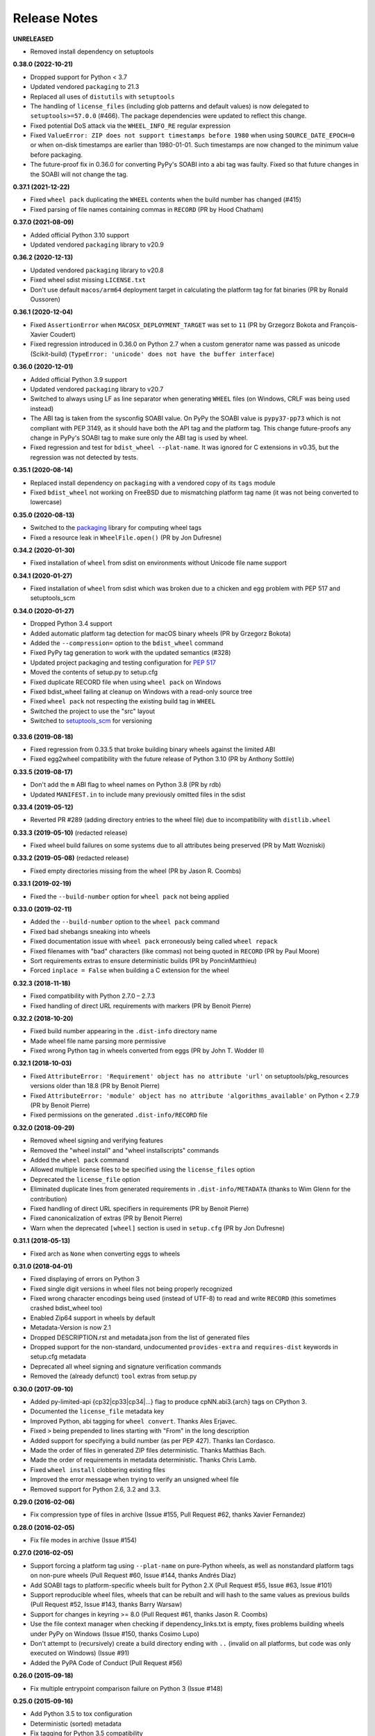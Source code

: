 Release Notes
=============

**UNRELEASED**

- Removed install dependency on setuptools

**0.38.0 (2022-10-21)**

- Dropped support for Python < 3.7
- Updated vendored ``packaging`` to 21.3
- Replaced all uses of ``distutils`` with ``setuptools``
- The handling of ``license_files`` (including glob patterns and default
  values) is now delegated to ``setuptools>=57.0.0`` (#466).
  The package dependencies were updated to reflect this change.
- Fixed potential DoS attack via the ``WHEEL_INFO_RE`` regular expression
- Fixed ``ValueError: ZIP does not support timestamps before 1980`` when using
  ``SOURCE_DATE_EPOCH=0`` or when on-disk timestamps are earlier than 1980-01-01. Such
  timestamps are now changed to the minimum value before packaging.
- The future-proof fix in 0.36.0 for converting PyPy's SOABI into a abi tag was
  faulty. Fixed so that future changes in the SOABI will not change the tag.

**0.37.1 (2021-12-22)**

- Fixed ``wheel pack`` duplicating the ``WHEEL`` contents when the build number has changed (#415)
- Fixed parsing of file names containing commas in ``RECORD`` (PR by Hood Chatham)

**0.37.0 (2021-08-09)**

- Added official Python 3.10 support
- Updated vendored ``packaging`` library to v20.9

**0.36.2 (2020-12-13)**

- Updated vendored ``packaging`` library to v20.8
- Fixed wheel sdist missing ``LICENSE.txt``
- Don't use default ``macos/arm64`` deployment target in calculating the
  platform tag for fat binaries (PR by Ronald Oussoren)

**0.36.1 (2020-12-04)**

- Fixed ``AssertionError`` when ``MACOSX_DEPLOYMENT_TARGET`` was set to ``11``
  (PR by Grzegorz Bokota and François-Xavier Coudert)
- Fixed regression introduced in 0.36.0 on Python 2.7 when a custom generator
  name was passed as unicode (Scikit-build)
  (``TypeError: 'unicode' does not have the buffer interface``)

**0.36.0 (2020-12-01)**

- Added official Python 3.9 support
- Updated vendored ``packaging`` library to v20.7
- Switched to always using LF as line separator when generating ``WHEEL`` files
  (on Windows, CRLF was being used instead)
- The ABI tag is taken from  the sysconfig SOABI value. On PyPy the SOABI value
  is ``pypy37-pp73`` which is not compliant with PEP 3149, as it should have
  both the API tag and the platform tag. This change future-proofs any change
  in PyPy's SOABI tag to make sure only the ABI tag is used by wheel.
- Fixed regression and test for ``bdist_wheel --plat-name``. It was ignored for
  C extensions in v0.35, but the regression was not detected by tests.

**0.35.1 (2020-08-14)**

- Replaced install dependency on ``packaging`` with a vendored copy of its
  ``tags`` module
- Fixed ``bdist_wheel`` not working on FreeBSD due to mismatching platform tag
  name (it was not being converted to lowercase)

**0.35.0 (2020-08-13)**

- Switched to the packaging_ library for computing wheel tags
- Fixed a resource leak in ``WheelFile.open()`` (PR by Jon Dufresne)

.. _packaging: https://pypi.org/project/packaging/

**0.34.2 (2020-01-30)**

- Fixed installation of ``wheel`` from sdist on environments without Unicode
  file name support

**0.34.1 (2020-01-27)**

- Fixed installation of ``wheel`` from sdist which was broken due to a chicken
  and egg problem with PEP 517 and setuptools_scm

**0.34.0 (2020-01-27)**

- Dropped Python 3.4 support
- Added automatic platform tag detection for macOS binary wheels
  (PR by Grzegorz Bokota)
- Added the ``--compression=`` option to the ``bdist_wheel`` command
- Fixed PyPy tag generation to work with the updated semantics (#328)
- Updated project packaging and testing configuration for :pep:`517`
- Moved the contents of setup.py to setup.cfg
- Fixed duplicate RECORD file when using ``wheel pack`` on Windows
- Fixed bdist_wheel failing at cleanup on Windows with a read-only source tree
- Fixed ``wheel pack`` not respecting the existing build tag in ``WHEEL``
- Switched the project to use the "src" layout
- Switched to setuptools_scm_ for versioning

 .. _setuptools_scm: https://github.com/pypa/setuptools_scm/

**0.33.6 (2019-08-18)**

- Fixed regression from 0.33.5 that broke building binary wheels against the
  limited ABI
- Fixed egg2wheel compatibility with the future release of Python 3.10
  (PR by Anthony Sottile)

**0.33.5 (2019-08-17)**

- Don't add the ``m`` ABI flag to wheel names on Python 3.8 (PR by rdb)
- Updated ``MANIFEST.in`` to include many previously omitted files in the sdist

**0.33.4 (2019-05-12)**

- Reverted PR #289 (adding directory entries to the wheel file) due to
  incompatibility with ``distlib.wheel``

**0.33.3 (2019-05-10)** (redacted release)

- Fixed wheel build failures on some systems due to all attributes being
  preserved (PR by Matt Wozniski)

**0.33.2 (2019-05-08)** (redacted release)

- Fixed empty directories missing from the wheel (PR by Jason R. Coombs)

**0.33.1 (2019-02-19)**

- Fixed the ``--build-number`` option for ``wheel pack`` not being applied

**0.33.0 (2019-02-11)**

- Added the ``--build-number`` option to the ``wheel pack`` command
- Fixed bad shebangs sneaking into wheels
- Fixed documentation issue with ``wheel pack`` erroneously being called
  ``wheel repack``
- Fixed filenames with "bad" characters (like commas) not being quoted in
  ``RECORD`` (PR by Paul Moore)
- Sort requirements extras to ensure deterministic builds
  (PR by PoncinMatthieu)
- Forced ``inplace = False`` when building a C extension for the wheel

**0.32.3 (2018-11-18)**

- Fixed compatibility with Python 2.7.0 – 2.7.3
- Fixed handling of direct URL requirements with markers (PR by Benoit Pierre)

**0.32.2 (2018-10-20)**

- Fixed build number appearing in the ``.dist-info`` directory name
- Made wheel file name parsing more permissive
- Fixed wrong Python tag in wheels converted from eggs
  (PR by John T. Wodder II)

**0.32.1 (2018-10-03)**

- Fixed ``AttributeError: 'Requirement' object has no attribute 'url'`` on
  setuptools/pkg_resources versions older than 18.8 (PR by Benoit Pierre)
- Fixed ``AttributeError: 'module' object has no attribute
  'algorithms_available'`` on Python < 2.7.9 (PR by Benoit Pierre)
- Fixed permissions on the generated ``.dist-info/RECORD`` file

**0.32.0 (2018-09-29)**

- Removed wheel signing and verifying features
- Removed the "wheel install" and "wheel installscripts" commands
- Added the ``wheel pack`` command
- Allowed multiple license files to be specified using the ``license_files``
  option
- Deprecated the ``license_file`` option
- Eliminated duplicate lines from generated requirements in
  ``.dist-info/METADATA`` (thanks to Wim Glenn for the contribution)
- Fixed handling of direct URL specifiers in requirements
  (PR by Benoit Pierre)
- Fixed canonicalization of extras (PR by Benoit Pierre)
- Warn when the deprecated ``[wheel]`` section is used in ``setup.cfg``
  (PR by Jon Dufresne)

**0.31.1 (2018-05-13)**

- Fixed arch as ``None`` when converting eggs to wheels

**0.31.0 (2018-04-01)**

- Fixed displaying of errors on Python 3
- Fixed single digit versions in wheel files not being properly recognized
- Fixed wrong character encodings being used (instead of UTF-8) to read and
  write ``RECORD`` (this sometimes crashed bdist_wheel too)
- Enabled Zip64 support in wheels by default
- Metadata-Version is now 2.1
- Dropped DESCRIPTION.rst and metadata.json from the list of generated files
- Dropped support for the non-standard, undocumented ``provides-extra`` and
  ``requires-dist`` keywords in setup.cfg metadata
- Deprecated all wheel signing and signature verification commands
- Removed the (already defunct) ``tool`` extras from setup.py

**0.30.0 (2017-09-10)**

- Added py-limited-api {cp32|cp33|cp34|...} flag to produce cpNN.abi3.{arch}
  tags on CPython 3.
- Documented the ``license_file`` metadata key
- Improved Python, abi tagging for ``wheel convert``. Thanks Ales Erjavec.
- Fixed ``>`` being prepended to lines starting with "From" in the long
  description
- Added support for specifying a build number (as per PEP 427).
  Thanks Ian Cordasco.
- Made the order of files in generated ZIP files deterministic.
  Thanks Matthias Bach.
- Made the order of requirements in metadata deterministic. Thanks Chris Lamb.
- Fixed ``wheel install`` clobbering existing files
- Improved the error message when trying to verify an unsigned wheel file
- Removed support for Python 2.6, 3.2 and 3.3.

**0.29.0 (2016-02-06)**

- Fix compression type of files in archive (Issue #155, Pull Request #62,
  thanks Xavier Fernandez)

**0.28.0 (2016-02-05)**

- Fix file modes in archive (Issue #154)

**0.27.0 (2016-02-05)**

- Support forcing a platform tag using ``--plat-name`` on pure-Python wheels,
  as well as nonstandard platform tags on non-pure wheels (Pull Request #60,
  Issue #144, thanks Andrés Díaz)
- Add SOABI tags to platform-specific wheels built for Python 2.X (Pull Request
  #55, Issue #63, Issue #101)
- Support reproducible wheel files, wheels that can be rebuilt and will hash to
  the same values as previous builds (Pull Request #52, Issue #143, thanks
  Barry Warsaw)
- Support for changes in keyring >= 8.0 (Pull Request #61, thanks Jason R.
  Coombs)
- Use the file context manager when checking if dependency_links.txt is empty,
  fixes problems building wheels under PyPy on Windows  (Issue #150, thanks
  Cosimo Lupo)
- Don't attempt to (recursively) create a build directory ending with ``..``
  (invalid on all platforms, but code was only executed on Windows) (Issue #91)
- Added the PyPA Code of Conduct (Pull Request #56)

**0.26.0 (2015-09-18)**

- Fix multiple entrypoint comparison failure on Python 3 (Issue #148)

**0.25.0 (2015-09-16)**

- Add Python 3.5 to tox configuration
- Deterministic (sorted) metadata
- Fix tagging for Python 3.5 compatibility
- Support py2-none-'arch' and py3-none-'arch' tags
- Treat data-only wheels as pure
- Write to temporary file and rename when using wheel install --force

**0.24.0 (2014-07-06)**

- The python tag used for pure-python packages is now .pyN (major version
  only). This change actually occurred in 0.23.0 when the --python-tag
  option was added, but was not explicitly mentioned in the changelog then.
- wininst2wheel and egg2wheel removed. Use "wheel convert [archive]"
  instead.
- Wheel now supports setuptools style conditional requirements via the
  extras_require={} syntax. Separate 'extra' names from conditions using
  the : character. Wheel's own setup.py does this. (The empty-string
  extra is the same as install_requires.) These conditional requirements
  should work the same whether the package is installed by wheel or
  by setup.py.

**0.23.0 (2014-03-31)**

- Compatibility tag flags added to the bdist_wheel command
- sdist should include files necessary for tests
- 'wheel convert' can now also convert unpacked eggs to wheel
- Rename pydist.json to metadata.json to avoid stepping on the PEP
- The --skip-scripts option has been removed, and not generating scripts is now
  the default. The option was a temporary approach until installers could
  generate scripts themselves. That is now the case with pip 1.5 and later.
  Note that using pip 1.4 to install a wheel without scripts will leave the
  installation without entry-point wrappers. The "wheel install-scripts"
  command can be used to generate the scripts in such cases.
- Thank you contributors

**0.22.0 (2013-09-15)**

- Include entry_points.txt, scripts a.k.a. commands, in experimental
  pydist.json
- Improved test_requires parsing
- Python 2.6 fixes, "wheel version" command courtesy pombredanne

**0.21.0 (2013-07-20)**

- Pregenerated scripts are the default again.
- "setup.py bdist_wheel --skip-scripts" turns them off.
- setuptools is no longer a listed requirement for the 'wheel'
  package. It is of course still required in order for bdist_wheel
  to work.
- "python -m wheel" avoids importing pkg_resources until it's necessary.

**0.20.0**

- No longer include console_scripts in wheels. Ordinary scripts (shell files,
  standalone Python files) are included as usual.
- Include new command "python -m wheel install-scripts [distribution
  [distribution ...]]" to install the console_scripts (setuptools-style
  scripts using pkg_resources) for a distribution.

**0.19.0 (2013-07-19)**

- pymeta.json becomes pydist.json

**0.18.0 (2013-07-04)**

- Python 3 Unicode improvements

**0.17.0 (2013-06-23)**

- Support latest PEP-426 "pymeta.json" (json-format metadata)

**0.16.0 (2013-04-29)**

- Python 2.6 compatibility bugfix (thanks John McFarlane)
- Bugfix for C-extension tags for CPython 3.3 (using SOABI)
- Bugfix for bdist_wininst converter "wheel convert"
- Bugfix for dists where "is pure" is None instead of True or False
- Python 3 fix for moving Unicode Description to metadata body
- Include rudimentary API documentation in Sphinx (thanks Kevin Horn)

**0.15.0 (2013-01-14)**

- Various improvements

**0.14.0 (2012-10-27)**

- Changed the signature format to better comply with the current JWS spec.
  Breaks all existing signatures.
- Include ``wheel unsign`` command to remove RECORD.jws from an archive.
- Put the description in the newly allowed payload section of PKG-INFO
  (METADATA) files.

**0.13.0 (2012-10-17)**

- Use distutils instead of sysconfig to get installation paths; can install
  headers.
- Improve WheelFile() sort.
- Allow bootstrap installs without any pkg_resources.

**0.12.0 (2012-10-06)**

- Unit test for wheel.tool.install

**0.11.0 (2012-10-17)**

- API cleanup

**0.10.3 (2012-10-03)**

- Scripts fixer fix

**0.10.2 (2012-10-02)**

- Fix keygen

**0.10.1 (2012-09-30)**

- Preserve attributes on install.

**0.10.0 (2012-09-30)**

- Include a copy of pkg_resources. Wheel can now install into a virtualenv
  that does not have distribute (though most packages still require
  pkg_resources to actually work; wheel install distribute)
- Define a new setup.cfg section [wheel]. universal=1 will
  apply the py2.py3-none-any tag for pure python wheels.

**0.9.7 (2012-09-20)**

- Only import dirspec when needed. dirspec is only needed to find the
  configuration for keygen/signing operations.

**0.9.6 (2012-09-19)**

- requires-dist from setup.cfg overwrites any requirements from setup.py
  Care must be taken that the requirements are the same in both cases,
  or just always install from wheel.
- drop dirspec requirement on win32
- improved command line utility, adds 'wheel convert [egg or wininst]' to
  convert legacy binary formats to wheel

**0.9.5 (2012-09-15)**

- Wheel's own wheel file can be executed by Python, and can install itself:
  ``python wheel-0.9.5-py27-none-any/wheel install ...``
- Use argparse; basic ``wheel install`` command should run with only stdlib
  dependencies.
- Allow requires_dist in setup.cfg's [metadata] section. In addition to
  dependencies in setup.py, but will only be interpreted when installing
  from wheel, not from sdist. Can be qualified with environment markers.

**0.9.4 (2012-09-11)**

- Fix wheel.signatures in sdist

**0.9.3 (2012-09-10)**

- Integrated digital signatures support without C extensions.
- Integrated "wheel install" command (single package, no dependency
  resolution) including compatibility check.
- Support Python 3.3
- Use Metadata 1.3 (PEP 426)

**0.9.2 (2012-08-29)**

- Automatic signing if WHEEL_TOOL points to the wheel binary
- Even more Python 3 fixes

**0.9.1 (2012-08-28)**

- 'wheel sign' uses the keys generated by 'wheel keygen' (instead of generating
  a new key at random each time)
- Python 2/3 encoding/decoding fixes
- Run tests on Python 2.6 (without signature verification)

**0.9 (2012-08-22)**

- Updated digital signatures scheme
- Python 3 support for digital signatures
- Always verify RECORD hashes on extract
- "wheel" command line tool to sign, verify, unpack wheel files

**0.8 (2012-08-17)**

- none/any draft pep tags update
- improved wininst2wheel script
- doc changes and other improvements

**0.7 (2012-07-28)**

- sort .dist-info at end of wheel archive
- Windows & Python 3 fixes from Paul Moore
- pep8
- scripts to convert wininst & egg to wheel

**0.6 (2012-07-23)**

- require distribute >= 0.6.28
- stop using verlib

**0.5 (2012-07-17)**

- working pretty well

**0.4.2 (2012-07-12)**

- hyphenated name fix

**0.4 (2012-07-11)**

- improve test coverage
- improve Windows compatibility
- include tox.ini courtesy of Marc Abramowitz
- draft hmac sha-256 signing function

**0.3 (2012-07-04)**

- prototype egg2wheel conversion script

**0.2 (2012-07-03)**

- Python 3 compatibility

**0.1 (2012-06-30)**

- Initial version
